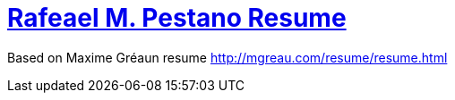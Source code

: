 = http://rmpestano.github.io/resume[Rafeael M. Pestano Resume]

Based on Maxime Gréaun resume http://mgreau.com/resume/resume.html
